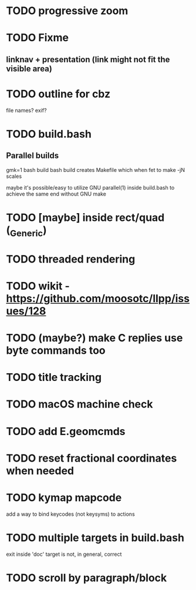 * TODO progressive zoom
* TODO Fixme
** linknav + presentation (link might not fit the visible area)
* TODO outline for cbz
  file names? exif?
* TODO build.bash
** Parallel builds
   gmk=1 bash build bash build
   creates Makefile which when fet to make -jN scales

   maybe it's possible/easy to utilize GNU parallel(1) inside
   build.bash to achieve the same end without GNU make
* TODO [maybe] inside rect/quad (_Generic)
* TODO threaded rendering
* TODO wikit - https://github.com/moosotc/llpp/issues/128
* TODO (maybe?) make C replies use byte commands too
* TODO title tracking
* TODO macOS machine check
* TODO add E.geomcmds
* TODO reset fractional coordinates when needed
* TODO kymap mapcode
  add a way to bind keycodes (not keysyms) to actions
* TODO multiple targets in build.bash
  exit inside 'doc' target is not, in general, correct
* TODO scroll by paragraph/block
